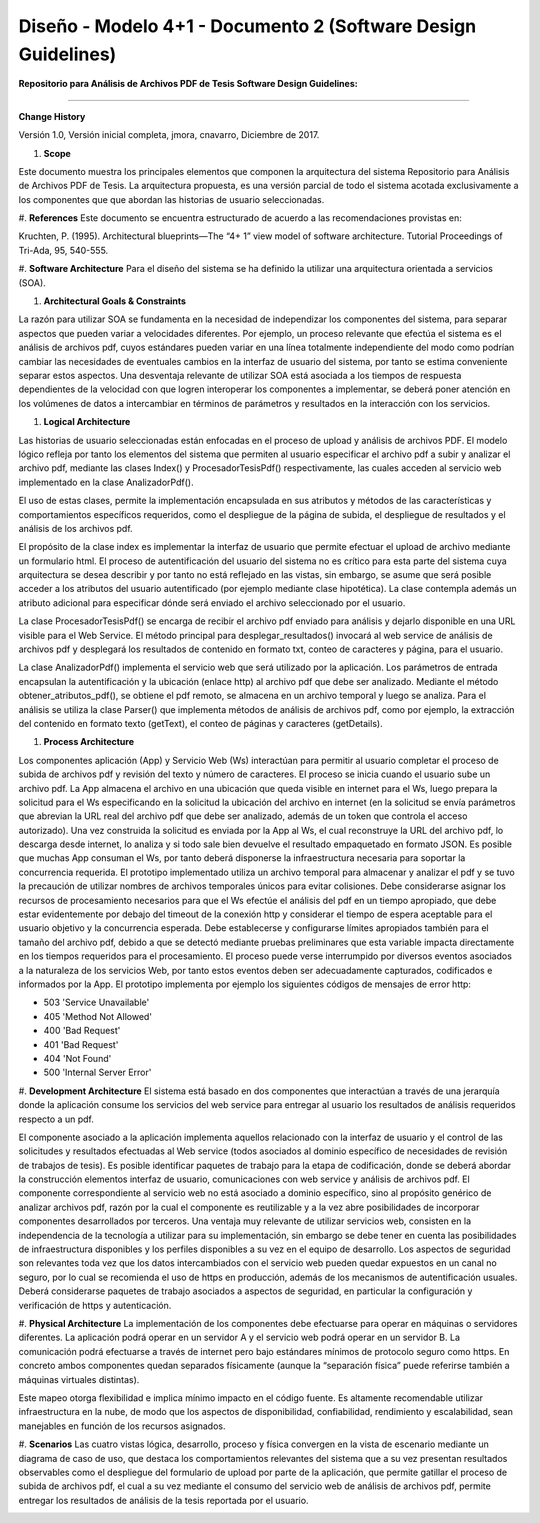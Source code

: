 ===============================================================
Diseño -  Modelo 4+1 - Documento 2 (Software Design Guidelines)
===============================================================

:Repositorio para Análisis de Archivos PDF de Tesis Software Design Guidelines:
^^^^^^^^^^^^^^^^^^^^^^^^^^^^^^^^^^^^^^^^^^^^^^^^^^^^^^^^^^^^^^^^^^^^^^^^^^^^^^^^^

**Change History**

Versión 1.0, Versión inicial completa, jmora, cnavarro, Diciembre de 2017.

#. **Scope**

Este documento muestra los principales elementos que componen la arquitectura del sistema Repositorio para Análisis de Archivos PDF de Tesis. La arquitectura propuesta, es una versión parcial de todo el sistema acotada exclusivamente a los componentes que que abordan las historias de usuario seleccionadas.


#. **References**
Este documento se encuentra estructurado de acuerdo a las recomendaciones provistas en:

Kruchten, P. (1995). Architectural blueprints—The “4+ 1” view model of software architecture. Tutorial Proceedings of Tri-Ada, 95, 540-555.

#. **Software Architecture**
Para el diseño del sistema se ha definido la utilizar una arquitectura orientada a servicios (SOA). 

#. **Architectural Goals & Constraints**

La razón para utilizar SOA se fundamenta en la necesidad de independizar los componentes del sistema, para separar aspectos que pueden variar a velocidades diferentes. Por ejemplo, un proceso relevante que efectúa el sistema es el análisis de archivos pdf, cuyos estándares pueden variar en una línea totalmente independiente del modo como podrían cambiar las necesidades de eventuales cambios en la interfaz de usuario del sistema, por tanto se estima conveniente separar estos aspectos.
Una desventaja relevante de utilizar SOA está asociada a los tiempos de respuesta dependientes de la velocidad con que logren interoperar los componentes a implementar, se deberá poner atención en los volúmenes de datos a intercambiar en términos de parámetros y resultados en la interacción con los servicios.

#. **Logical Architecture**

Las historias de usuario seleccionadas están enfocadas en el proceso de upload y análisis de archivos PDF. El modelo lógico refleja por tanto los elementos del sistema que permiten al usuario especificar el archivo pdf a subir y analizar el archivo pdf, mediante las clases Index() y  ProcesadorTesisPdf() respectivamente, las cuales acceden al servicio web implementado en la clase AnalizadorPdf().

El uso de estas clases, permite la implementación encapsulada en sus atributos y métodos de las características y comportamientos específicos requeridos, como el despliegue de la página de subida, el despliegue de resultados y el análisis de los archivos pdf.

El propósito de la clase index es implementar la interfaz de usuario que permite efectuar el upload de archivo mediante un formulario html. El proceso de autentificación del usuario del sistema no es crítico para esta parte del sistema cuya arquitectura se desea describir y por tanto no está reflejado en las vistas, sin embargo, se asume que será posible acceder a los atributos del usuario autentificado (por ejemplo mediante clase hipotética). La clase contempla además un atributo adicional para especificar dónde será enviado el archivo seleccionado por el usuario.

.. image:: image/index.png

La clase ProcesadorTesisPdf() se encarga de recibir el archivo pdf enviado para análisis y dejarlo disponible en una URL visible para el Web Service. El método principal para desplegar_resultados() invocará al web service de análisis de archivos pdf y desplegará los resultados de contenido en formato txt, conteo de caracteres y página, para el usuario.

.. image:: image/procesadorTesisPdf.png

La clase AnalizadorPdf() implementa el servicio web que será utilizado por la aplicación. Los parámetros de entrada encapsulan la autentificación y la ubicación (enlace http) al archivo pdf que debe ser analizado. Mediante el método obtener_atributos_pdf(), se obtiene el pdf remoto, se almacena en un archivo temporal y luego se analiza. Para el análisis se utiliza la clase Parser() que implementa métodos de análisis de archivos pdf, como por ejemplo, la extracción del contenido en formato texto (getText), el conteo de páginas y caracteres (getDetails).

.. image:: image/parser.png


#. **Process Architecture**

Los componentes aplicación (App) y Servicio Web (Ws) interactúan para permitir al usuario completar el proceso de subida de archivos pdf y revisión del texto y número de caracteres.
El proceso se inicia cuando el usuario sube un archivo pdf. La App almacena el archivo en una ubicación que queda visible en internet para el Ws, luego prepara la solicitud para el Ws especificando en la solicitud la ubicación del archivo en internet (en la solicitud se envía parámetros que abrevian la URL real del archivo pdf que debe ser analizado, además de un token que controla el acceso autorizado). Una vez construida la solicitud es enviada por la App al Ws, el cual reconstruye la URL del archivo pdf, lo descarga desde internet, lo analiza y si todo sale bien devuelve el resultado empaquetado en formato JSON.
Es posible que muchas App consuman el Ws, por tanto deberá disponerse la infraestructura necesaria para soportar la concurrencia requerida. El prototipo implementado utiliza un archivo temporal para almacenar y analizar el pdf y se tuvo la precaución de utilizar nombres de archivos temporales únicos para evitar colisiones.
Debe considerarse asignar los recursos de procesamiento necesarios para que el Ws efectúe el análisis del pdf en un tiempo apropiado, que debe estar evidentemente por debajo del timeout de la conexión http y considerar el tiempo de espera aceptable para el usuario objetivo y la concurrencia esperada. Debe establecerse y configurarse límites apropiados también para el tamaño del archivo pdf, debido a que se detectó mediante pruebas preliminares que esta variable impacta directamente en los tiempos requeridos para el procesamiento.
El proceso puede verse interrumpido por diversos eventos asociados a la naturaleza de los servicios Web, por tanto estos eventos deben ser adecuadamente capturados, codificados e informados por la App. El prototipo implementa por ejemplo los siguientes códigos de mensajes de error http:


* 503 'Service Unavailable'
* 405 'Method Not Allowed'
* 400 'Bad Request'
* 401 'Bad Request'
* 404 'Not Found'
* 500 'Internal Server Error'

#. **Development Architecture**
El sistema está basado en dos componentes que interactúan a través de una jerarquía donde la aplicación consume los servicios del web service para entregar al usuario los resultados de análisis requeridos respecto a un pdf. 

.. image:: image/d_componentes.png

El componente asociado a la aplicación implementa aquellos relacionado con la interfaz de usuario y el control de las solicitudes y resultados efectuadas al Web service (todos asociados al dominio específico de necesidades de revisión de trabajos de tesis). Es posible identificar paquetes de trabajo para la etapa de codificación, donde se deberá abordar la construcción elementos interfaz de usuario, comunicaciones con web service y análisis de archivos pdf.
El componente correspondiente al servicio web no está asociado a dominio específico, sino al propósito genérico de analizar archivos pdf, razón por la cual el componente es reutilizable y a la vez abre posibilidades de incorporar componentes desarrollados por terceros. Una ventaja muy relevante de utilizar servicios web, consisten en la independencia de la tecnología a utilizar para su implementación, sin embargo se debe tener en cuenta las posibilidades de infraestructura disponibles y los perfiles disponibles a su vez en el equipo de desarrollo. Los aspectos de seguridad son relevantes toda vez que los datos intercambiados con el servicio web pueden quedar expuestos en un canal no seguro, por lo cual se recomienda el uso de https en producción, además de los mecanismos de autentificación usuales. Deberá considerarse paquetes de trabajo asociados a aspectos de seguridad, en particular la configuración y verificación de https y autenticación.

#. **Physical Architecture**
La implementación de los componentes debe efectuarse para operar en máquinas o servidores diferentes. La aplicación podrá operar en un servidor A y el servicio web podrá operar en un servidor B. La comunicación podrá efectuarse a través de internet pero bajo estándares mínimos de protocolo seguro como https. En concreto ambos componentes quedan separados físicamente (aunque la “separación física” puede referirse también a máquinas virtuales distintas). 

.. image:: image/d_despliegue.png

Este mapeo otorga flexibilidad e implica mínimo impacto en el código fuente. Es altamente recomendable utilizar infraestructura en la nube, de modo que los aspectos de disponibilidad, confiabilidad, rendimiento y escalabilidad, sean manejables en función de los recursos asignados.

#. **Scenarios**
Las cuatro vistas lógica, desarrollo, proceso y física convergen en la vista de escenario mediante un diagrama de caso de uso, que destaca los comportamientos relevantes del sistema que a su vez presentan resultados observables como el despliegue del formulario de upload por parte de la aplicación, que permite gatillar el proceso de subida de archivos pdf, el cual a su vez mediante el consumo del servicio web de análisis de archivos pdf, permite entregar los resultados de análisis de la tesis reportada por el usuario.

.. image:: image/d_casos_uso.png